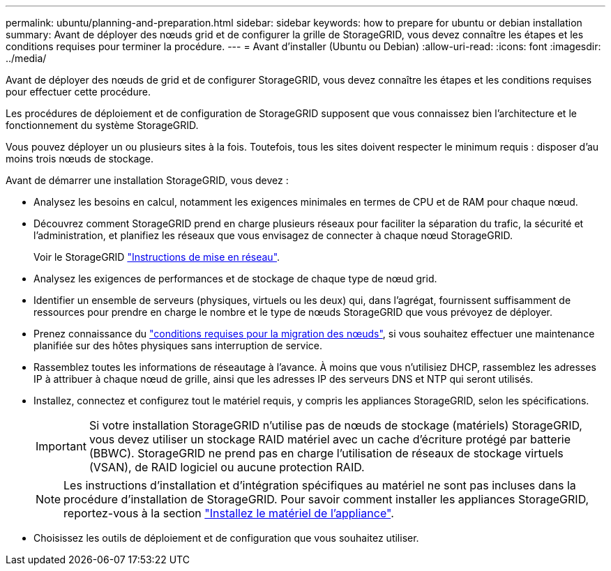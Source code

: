 ---
permalink: ubuntu/planning-and-preparation.html 
sidebar: sidebar 
keywords: how to prepare for ubuntu or debian installation 
summary: Avant de déployer des nœuds grid et de configurer la grille de StorageGRID, vous devez connaître les étapes et les conditions requises pour terminer la procédure. 
---
= Avant d'installer (Ubuntu ou Debian)
:allow-uri-read: 
:icons: font
:imagesdir: ../media/


[role="lead"]
Avant de déployer des nœuds de grid et de configurer StorageGRID, vous devez connaître les étapes et les conditions requises pour effectuer cette procédure.

Les procédures de déploiement et de configuration de StorageGRID supposent que vous connaissez bien l'architecture et le fonctionnement du système StorageGRID.

Vous pouvez déployer un ou plusieurs sites à la fois. Toutefois, tous les sites doivent respecter le minimum requis : disposer d'au moins trois nœuds de stockage.

Avant de démarrer une installation StorageGRID, vous devez :

* Analysez les besoins en calcul, notamment les exigences minimales en termes de CPU et de RAM pour chaque nœud.
* Découvrez comment StorageGRID prend en charge plusieurs réseaux pour faciliter la séparation du trafic, la sécurité et l'administration, et planifiez les réseaux que vous envisagez de connecter à chaque nœud StorageGRID.
+
Voir le StorageGRID link:../network/index.html["Instructions de mise en réseau"].

* Analysez les exigences de performances et de stockage de chaque type de nœud grid.
* Identifier un ensemble de serveurs (physiques, virtuels ou les deux) qui, dans l'agrégat, fournissent suffisamment de ressources pour prendre en charge le nombre et le type de nœuds StorageGRID que vous prévoyez de déployer.
* Prenez connaissance du link:node-container-migration-requirements.html["conditions requises pour la migration des nœuds"], si vous souhaitez effectuer une maintenance planifiée sur des hôtes physiques sans interruption de service.
* Rassemblez toutes les informations de réseautage à l'avance. À moins que vous n'utilisiez DHCP, rassemblez les adresses IP à attribuer à chaque nœud de grille, ainsi que les adresses IP des serveurs DNS et NTP qui seront utilisés.
* Installez, connectez et configurez tout le matériel requis, y compris les appliances StorageGRID, selon les spécifications.
+

IMPORTANT: Si votre installation StorageGRID n'utilise pas de nœuds de stockage (matériels) StorageGRID, vous devez utiliser un stockage RAID matériel avec un cache d'écriture protégé par batterie (BBWC). StorageGRID ne prend pas en charge l'utilisation de réseaux de stockage virtuels (VSAN), de RAID logiciel ou aucune protection RAID.

+

NOTE: Les instructions d'installation et d'intégration spécifiques au matériel ne sont pas incluses dans la procédure d'installation de StorageGRID. Pour savoir comment installer les appliances StorageGRID, reportez-vous à la section link:../installconfig/index.html["Installez le matériel de l'appliance"].

* Choisissez les outils de déploiement et de configuration que vous souhaitez utiliser.

